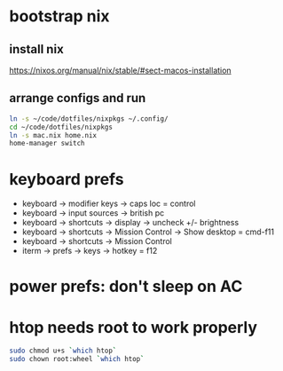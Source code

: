 * bootstrap nix

** install nix
https://nixos.org/manual/nix/stable/#sect-macos-installation

** arrange configs and run
#+begin_src sh
  ln -s ~/code/dotfiles/nixpkgs ~/.config/
  cd ~/code/dotfiles/nixpkgs
  ln -s mac.nix home.nix
  home-manager switch
#+end_src

* keyboard prefs
-   keyboard -> modifier keys -> caps loc = control
-   keyboard -> input sources -> british pc
-   keyboard -> shortcuts -> display -> uncheck +/- brightness
-   keyboard -> shortcuts -> Mission Control -> Show desktop = cmd-f11
-   keyboard -> shortcuts -> Mission Control 
-   iterm -> prefs -> keys -> hotkey = f12

* power prefs: don't sleep on AC

* htop needs root to work properly
  #+begin_src sh
    sudo chmod u+s `which htop`
    sudo chown root:wheel `which htop`
  #+end_src

